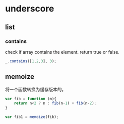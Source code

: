 * underscore
** list
*** contains
    check if array contains the element. return true or false.
    #+begin_src js
    _.contains([1,2,3], 3);
    #+end_src

** memoize
   将一个函数转换为缓存版本的。
   #+begin_src js
   var fib = function (n){
       return n<2 ? n : fib(n-1) + fib(n-2);
   }

   var fib1 = memoize(fib);
   #+end_src
